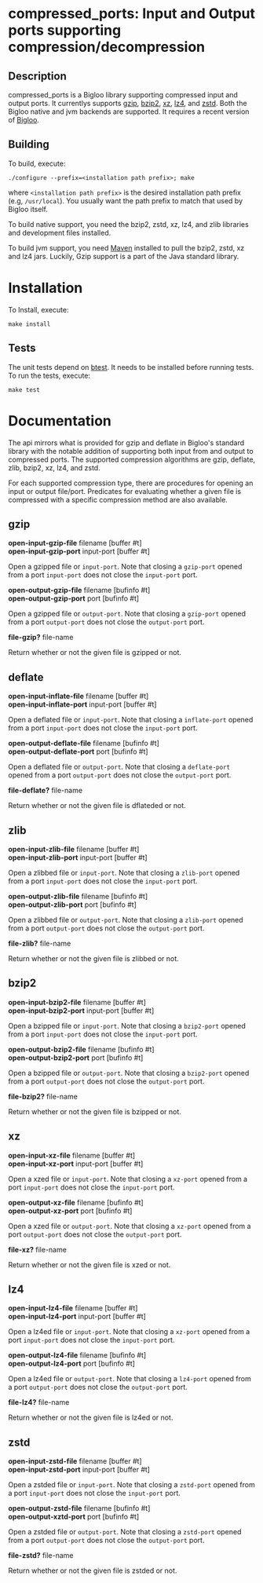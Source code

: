 #+options: ^:nil 
* compressed_ports: Input and Output ports supporting compression/decompression

** Description
  compressed_ports is a Bigloo library supporting compressed input and
  output ports. It currentlys supports [[https://www.gnu.org/software/gzip/][gzip]], [[https://sourceware.org/bzip2/][bzip2]], [[https://tukaani.org/xz/][xz]], [[https://lz4.org/][lz4]], and [[https://github.com/facebook/zstd][zstd]]. Both the
  Bigloo native and jvm backends are supported. It requires a recent
  version of [[https://github.com/manuel-serrano/bigloo][Bigloo]].

** Building
  To build, execute:

  #+begin_src shell
  ./configure --prefix=<installation path prefix>; make
#+end_src 

  where =<installation path prefix>= is the desired installation path
  prefix (e.g, =/usr/local=). You usually want the path prefix to match
  that used by Bigloo itself.

  To build native support, you need the bzip2, zstd, xz, lz4, and zlib
  libraries and development files installed.
  
  To build jvm support, you need [[https://maven.apache.org/][Maven]] installed to pull the bzip2, zstd, xz and
  lz4 jars. Luckily, Gzip support is a part of the Java standard
  library.
  
* Installation
  To Install, execute:

  #+begin_src shell
  make install 
#+end_src 


** Tests
The unit tests depend on [[https://github.com/donaldsonjw/btest][btest]]. It needs to be installed before
running tests. 
To run the tests, execute:

  #+begin_src shell
  make test
#+end_src


* Documentation
  The api mirrors what is provided for gzip and deflate in Bigloo's
  standard library with the notable addition of supporting both input
  from and output to compressed ports. The supported compression
  algorithms are gzip, deflate, zlib, bzip2, xz, lz4, and zstd.
 
  For each supported compression type, there are procedures for
  opening an input or output file/port. Predicates for evaluating
  whether a given file is compressed with a specific compression
  method are also available.   

** gzip
  *open-input-gzip-file* filename [buffer #t] \\ 
  *open-input-gzip-port* input-port [buffer #t] 

  Open a gzipped file or ~input-port~. Note that closing
  a ~gzip-port~ opened from a port ~input-port~ does not close the ~input-port~ port.

  *open-output-gzip-file* filename [bufinfo #t] \\
  *open-output-gzip-port* port [bufinfo #t]

  Open a gzipped file or ~output-port~. Note that closing a ~gzip-port~
  opened from a port ~output-port~ does not close the ~output-port~ port.

  *file-gzip?* file-name

  Return whether or not the given file is gzipped or not.
  
** deflate
  *open-input-inflate-file* filename [buffer #t] \\ 
  *open-input-inflate-port* input-port [buffer #t] 

  Open a deflated file or ~input-port~. Note that closing
  a ~inflate-port~ opened from a port ~input-port~ does not close the ~input-port~ port.

  *open-output-deflate-file* filename [bufinfo #t] \\
  *open-output-deflate-port* port [bufinfo #t]

  Open a deflated file or ~output-port~. Note that closing a ~deflate-port~
  opened from a port ~output-port~ does not close the ~output-port~ port.

  *file-deflate?* file-name

  Return whether or not the given file is dflateded or not.
  
** zlib
  *open-input-zlib-file* filename [buffer #t] \\ 
  *open-input-zlib-port* input-port [buffer #t] 

  Open a zlibbed file or ~input-port~. Note that closing
  a ~zlib-port~ opened from a port ~input-port~ does not close the ~input-port~ port.

  *open-output-zlib-file* filename [bufinfo #t] \\
  *open-output-zlib-port* port [bufinfo #t]

  Open a zlibbed file or ~output-port~. Note that closing a ~zlib-port~
  opened from a port ~output-port~ does not close the ~output-port~ port.

  *file-zlib?* file-name

  Return whether or not the given file is zlibbed or not.
  
** bzip2
  *open-input-bzip2-file* filename [buffer #t] \\ 
  *open-input-bzip2-port* input-port [buffer #t] 

  Open a bzipped file or ~input-port~. Note that closing
  a ~bzip2-port~ opened from a port ~input-port~ does not close the ~input-port~ port.

  *open-output-bzip2-file* filename [bufinfo #t] \\
  *open-output-bzip2-port* port [bufinfo #t]

  Open a bzipped file or ~output-port~. Note that closing a ~bzip2-port~
  opened from a port ~output-port~ does not close the ~output-port~ port.

  *file-bzip2?* file-name

  Return whether or not the given file is bzipped or not.
  
** xz
  *open-input-xz-file* filename [buffer #t] \\ 
  *open-input-xz-port* input-port [buffer #t] 

  Open a xzed file or ~input-port~. Note that closing
  a ~xz-port~ opened from a port ~input-port~ does not close the ~input-port~ port.

  *open-output-xz-file* filename [bufinfo #t] \\
  *open-output-xz-port* port [bufinfo #t]

  Open a xzed file or ~output-port~. Note that closing a ~xz-port~
  opened from a port ~output-port~ does not close the ~output-port~ port.

  *file-xz?* file-name

  Return whether or not the given file is xzed or not.
  
** lz4
  *open-input-lz4-file* filename [buffer #t] \\ 
  *open-input-lz4-port* input-port [buffer #t] 

  Open a lz4ed file or ~input-port~. Note that closing
  a ~xz-port~ opened from a port ~input-port~ does not close the ~input-port~ port.

  *open-output-lz4-file* filename [bufinfo #t] \\
  *open-output-lz4-port* port [bufinfo #t]

  Open a lz4ed file or ~output-port~. Note that closing a ~lz4-port~
  opened from a port ~output-port~ does not close the ~output-port~ port.

  *file-lz4?* file-name

  Return whether or not the given file is lz4ed or not.
  
** zstd
  *open-input-zstd-file* filename [buffer #t] \\ 
  *open-input-zstd-port* input-port [buffer #t] 

  Open a zstded file or ~input-port~. Note that closing
  a ~zstd-port~ opened from a port ~input-port~ does not close the ~input-port~ port.

  *open-output-zstd-file* filename [bufinfo #t] \\
  *open-output-xztd-port* port [bufinfo #t]

  Open a zstded file or ~output-port~. Note that closing a ~zstd-port~
  opened from a port ~output-port~ does not close the ~output-port~ port.

  *file-zstd?* file-name

  Return whether or not the given file is zstded or not.


  
    
  
